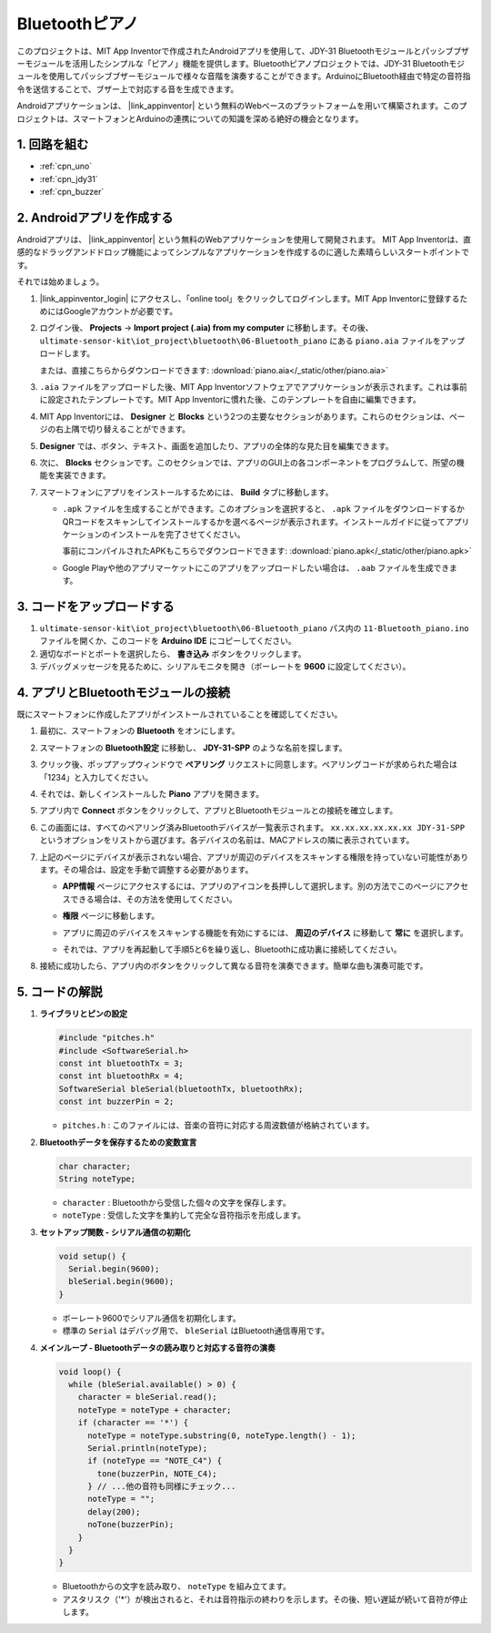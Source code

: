.. _iot_Bluetooth_piano:

Bluetoothピアノ
=============================

.. raw:: html

   <video controls style = "max-width:100%">
      <source src="../_static/video/iot/11-iot_Bluetooth_piano.mp4"  type="video/mp4">
      ご使用のブラウザはビデオタグをサポートしていません。
   </video>
   <br/><br/>

このプロジェクトは、MIT App Inventorで作成されたAndroidアプリを使用して、JDY-31 Bluetoothモジュールとパッシブブザーモジュールを活用したシンプルな「ピアノ」機能を提供します。Bluetoothピアノプロジェクトでは、JDY-31 Bluetoothモジュールを使用してパッシブブザーモジュールで様々な音階を演奏することができます。ArduinoにBluetooth経由で特定の音符指令を送信することで、ブザー上で対応する音を生成できます。

Androidアプリケーションは、 |link_appinventor| という無料のWebベースのプラットフォームを用いて構築されます。このプロジェクトは、スマートフォンとArduinoの連携についての知識を深める絶好の機会となります。

1. 回路を組む
-----------------------------

.. image:: img/11-Wiring_Bluetooth_piano.png
    :width: 75%

* :ref:`cpn_uno`
* :ref:`cpn_jdy31`
* :ref:`cpn_buzzer`

2. Androidアプリを作成する
-----------------------------

Androidアプリは、 |link_appinventor| という無料のWebアプリケーションを使用して開発されます。
MIT App Inventorは、直感的なドラッグアンドドロップ機能によってシンプルなアプリケーションを作成するのに適した素晴らしいスタートポイントです。

それでは始めましょう。

#. |link_appinventor_login| にアクセスし、「online tool」をクリックしてログインします。MIT App Inventorに登録するためにはGoogleアカウントが必要です。

   .. image:: img/new/09-ai_signup_shadow.png
       :width: 90%
       :align: center

#. ログイン後、 **Projects** -> **Import project (.aia) from my computer** に移動します。その後、 ``ultimate-sensor-kit\iot_project\bluetooth\06-Bluetooth_piano`` にある ``piano.aia`` ファイルをアップロードします。

   または、直接こちらからダウンロードできます: :download:`piano.aia</_static/other/piano.aia>`

   .. image:: img/new/09-ai_import_shadow.png
        :align: center

#. ``.aia`` ファイルをアップロードした後、MIT App Inventorソフトウェアでアプリケーションが表示されます。これは事前に設定されたテンプレートです。MIT App Inventorに慣れた後、このテンプレートを自由に編集できます。

#. MIT App Inventorには、 **Designer** と **Blocks** という2つの主要なセクションがあります。これらのセクションは、ページの右上隅で切り替えることができます。

   .. image:: img/new/09-ai_intro_1_shadow.png

#. **Designer** では、ボタン、テキスト、画面を追加したり、アプリの全体的な見た目を編集できます。

   .. image:: img/new/11-ai_intro_2_shadow.png

#. 次に、 **Blocks** セクションです。このセクションでは、アプリのGUI上の各コンポーネントをプログラムして、所望の機能を実装できます。

   .. image:: img/new/11-ai_intro_3_shadow.png

#. スマートフォンにアプリをインストールするためには、 **Build** タブに移動します。

   .. image:: img/new/08-ai_intro_4_shadow.png

   * ``.apk`` ファイルを生成することができます。このオプションを選択すると、 ``.apk`` ファイルをダウンロードするかQRコードをスキャンしてインストールするかを選べるページが表示されます。インストールガイドに従ってアプリケーションのインストールを完了させてください。

     事前にコンパイルされたAPKもこちらでダウンロードできます: :download:`piano.apk</_static/other/piano.apk>`

   * Google Playや他のアプリマーケットにこのアプリをアップロードしたい場合は、 ``.aab`` ファイルを生成できます。



3. コードをアップロードする
-----------------------------

#. ``ultimate-sensor-kit\iot_project\bluetooth\06-Bluetooth_piano`` パス内の ``11-Bluetooth_piano.ino`` ファイルを開くか、このコードを **Arduino IDE** にコピーしてください。

   .. raw:: html
       
       <iframe src=https://create.arduino.cc/editor/sunfounder01/a9d0b7bf-0927-4a10-88b9-bbc4a9abc5c8/preview?embed style="height:510px;width:100%;margin:10px 0" frameborder=0></iframe>

#. 適切なボードとポートを選択したら、 **書き込み** ボタンをクリックします。

#. デバッグメッセージを見るために、シリアルモニタを開き（ボーレートを **9600** に設定してください）。

4. アプリとBluetoothモジュールの接続
-----------------------------------------------

既にスマートフォンに作成したアプリがインストールされていることを確認してください。

#. 最初に、スマートフォンの **Bluetooth** をオンにします。

   .. image:: img/new/09-app_1_shadow.png
      :width: 60%
      :align: center

#. スマートフォンの **Bluetooth設定** に移動し、 **JDY-31-SPP** のような名前を探します。

   .. image:: img/new/09-app_2_shadow.png
      :width: 60%
      :align: center

#. クリック後、ポップアップウィンドウで **ペアリング** リクエストに同意します。ペアリングコードが求められた場合は「1234」と入力してください。

   .. image:: img/new/09-app_3_shadow.png
      :width: 60%
      :align: center

#. それでは、新しくインストールした **Piano** アプリを開きます。

   .. image:: img/new/11-app_4_shadow.png
      :width: 25%
      :align: center

#. アプリ内で **Connect** ボタンをクリックして、アプリとBluetoothモジュールとの接続を確立します。

   .. image:: img/new/11-app_5_shadow.png
      :width: 85%
      :align: center

#. この画面には、すべてのペアリング済みBluetoothデバイスが一覧表示されます。 ``xx.xx.xx.xx.xx.xx JDY-31-SPP`` というオプションをリストから選びます。各デバイスの名前は、MACアドレスの隣に表示されています。

   .. image:: img/new/11-app_6_shadow.png
      :width: 60%
      :align: center

#. 上記のページにデバイスが表示されない場合、アプリが周辺のデバイスをスキャンする権限を持っていない可能性があります。その場合は、設定を手動で調整する必要があります。

   * **APP情報** ページにアクセスするには、アプリのアイコンを長押しして選択します。別の方法でこのページにアクセスできる場合は、その方法を使用してください。

   .. image:: img/new/11-app_8_shadow.png
         :width: 60%
         :align: center

   * **権限** ページに移動します。

   .. image:: img/new/08-app_9_shadow.png
         :width: 60%
         :align: center

   * アプリに周辺のデバイスをスキャンする機能を有効にするには、 **周辺のデバイス** に移動して **常に** を選択します。

   .. image:: img/new/08-app_10_shadow.png
         :width: 60%
         :align: center

   * それでは、アプリを再起動して手順5と6を繰り返し、Bluetoothに成功裏に接続してください。

#. 接続に成功したら、アプリ内のボタンをクリックして異なる音符を演奏できます。簡単な曲も演奏可能です。

   .. image:: img/new/11-app_7_shadow.png
      :width: 85%
      :align: center


5. コードの解説
-----------------------------------------------

1. **ライブラリとピンの設定**

   .. code-block:: arduino
   
      #include "pitches.h"
      #include <SoftwareSerial.h>
      const int bluetoothTx = 3;
      const int bluetoothRx = 4;
      SoftwareSerial bleSerial(bluetoothTx, bluetoothRx);
      const int buzzerPin = 2;

   - ``pitches.h`` : このファイルには、音楽の音符に対応する周波数値が格納されています。

   .. raw:: html

      <br/>

2. **Bluetoothデータを保存するための変数宣言**

   .. code-block:: arduino
   
      char character;
      String noteType;

   - ``character`` : Bluetoothから受信した個々の文字を保存します。
   - ``noteType`` : 受信した文字を集約して完全な音符指示を形成します。

   .. raw:: html

      <br/>

3. **セットアップ関数 - シリアル通信の初期化**

   .. code-block:: arduino
   
      void setup() {
        Serial.begin(9600);
        bleSerial.begin(9600);
      }
   
   - ボーレート9600でシリアル通信を初期化します。
   - 標準の ``Serial`` はデバッグ用で、 ``bleSerial`` はBluetooth通信専用です。

   .. raw:: html

      <br/>

4. **メインループ - Bluetoothデータの読み取りと対応する音符の演奏**

   .. code-block:: arduino
   
      void loop() {
        while (bleSerial.available() > 0) {
          character = bleSerial.read();
          noteType = noteType + character;
          if (character == '*') {
            noteType = noteType.substring(0, noteType.length() - 1);
            Serial.println(noteType);
            if (noteType == "NOTE_C4") {
              tone(buzzerPin, NOTE_C4);
            } // ...他の音符も同様にチェック...
            noteType = "";
            delay(200);
            noTone(buzzerPin);
          }
        }
      }
   
   - Bluetoothからの文字を読み取り、 ``noteType`` を組み立てます。
   - アスタリスク（'*'）が検出されると、それは音符指示の終わりを示します。その後、短い遅延が続いて音符が停止します。
